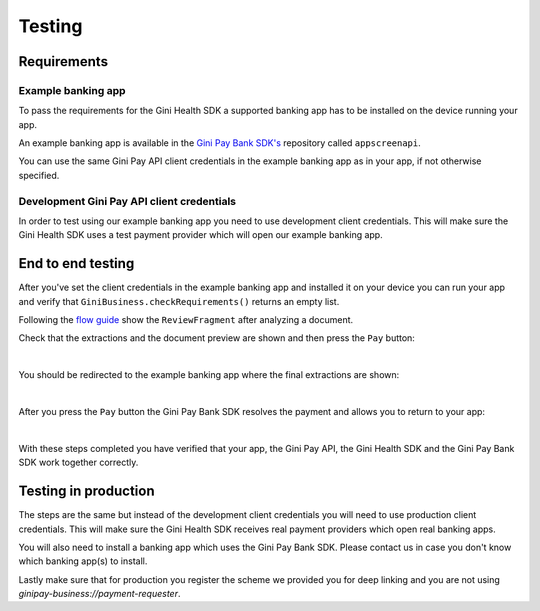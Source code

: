 Testing
=======

Requirements
------------

Example banking app
~~~~~~~~~~~~~~~~~~~

To pass the requirements for the Gini Health SDK a supported banking app has to be installed on the device running
your app.

An example banking app is available in the `Gini Pay Bank SDK's <https://github.com/gini/gini-pay-bank-sdk-android>`_
repository called ``appscreenapi``.

You can use the same Gini Pay API client credentials in the example banking app as in your app, if not otherwise
specified.

Development Gini Pay API client credentials
~~~~~~~~~~~~~~~~~~~~~~~~~~~~~~~~~~~~~~~~~~~

In order to test using our example banking app you need to use development client credentials. This will make sure
the Gini Health SDK uses a test payment provider which will open our example banking app.

End to end testing
------------------

After you've set the client credentials in the example banking app and installed it on your device you can run your app
and verify that ``GiniBusiness.checkRequirements()`` returns an empty list.

Following the `flow guide <flow.html>`_ show the ``ReviewFragment`` after analyzing a document.

Check that the extractions and the document preview are shown and then press the ``Pay`` button:

.. image:: images/testing/business_review_fragment.png
    :alt: Review Fragment
    :width: 150px
    :align: center

|

You should be redirected to the example banking app where the final extractions are shown:

.. image:: images/testing/bank_payment_details.png
    :alt: Banking App - Payment Details
    :width: 150px
    :align: center

|

After you press the ``Pay`` button the Gini Pay Bank SDK resolves the payment and allows you to return to your app:

.. image:: images/testing/bank_resolved_payment.png
    :alt: Banking App - Resolved Payment
    :width: 150px
    :align: center

|

With these steps completed you have verified that your app, the Gini Pay API, the Gini Health SDK and the Gini Pay
Bank SDK work together correctly.

Testing in production
---------------------

The steps are the same but instead of the development client credentials you will need to use production client
credentials. This will make sure the Gini Health SDK receives real payment providers which open real banking apps.

You will also need to install a banking app which uses the Gini Pay Bank SDK. Please contact us in case you don't know
which banking app(s) to install.

Lastly make sure that for production you register the scheme we provided you for deep linking and you are not using 
`ginipay-business://payment-requester`.
